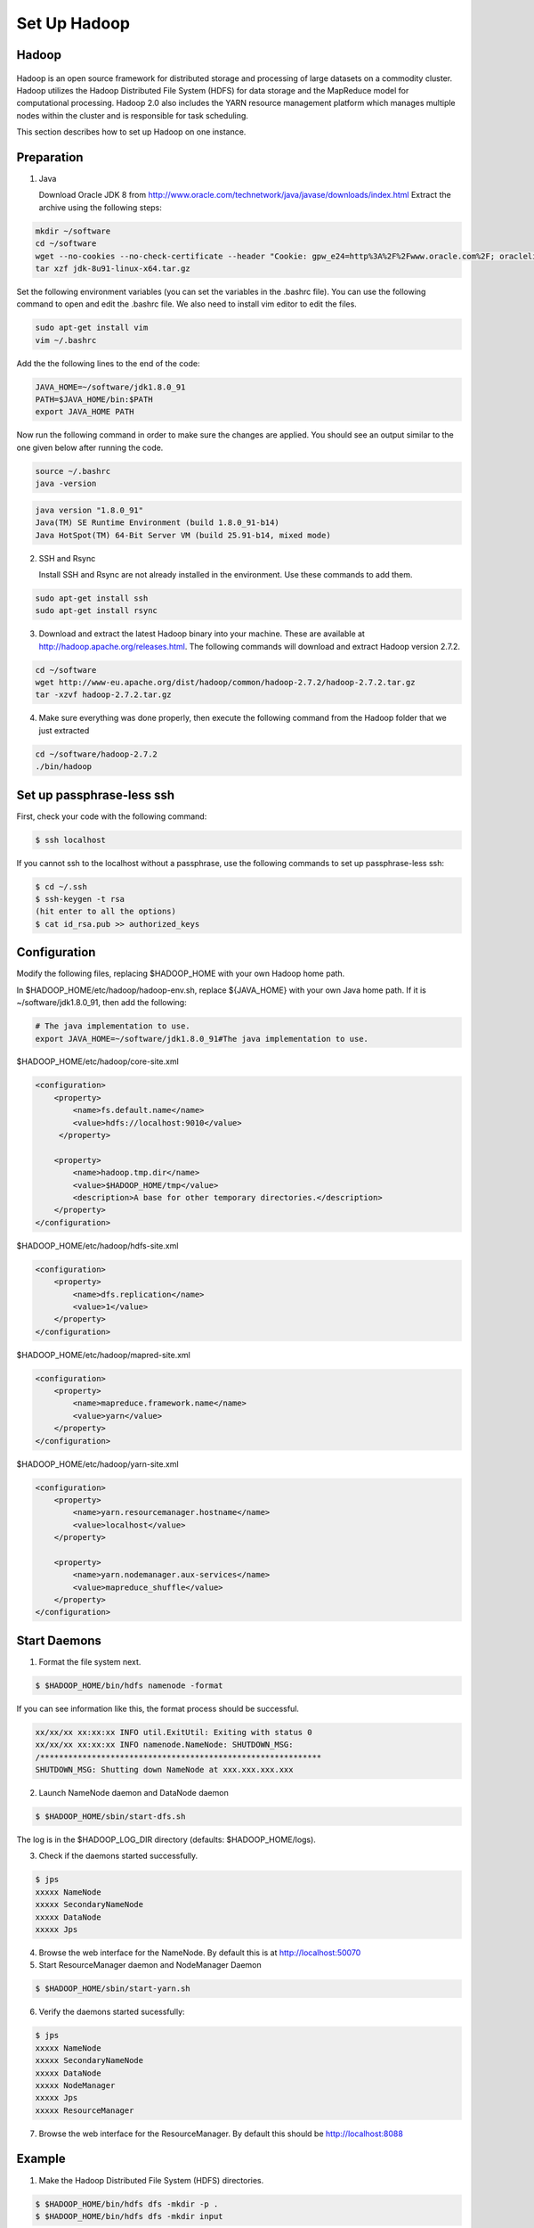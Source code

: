 Set Up Hadoop
=============


Hadoop
------

.. figure:: http://hadoop.apache.org/images/hadoop-logo.jpg
   :alt: Hadoop
   :width: 400

Hadoop is an open source framework for distributed storage and processing of large datasets on a commodity cluster. Hadoop utilizes the Hadoop Distributed File System (HDFS) for data storage and the MapReduce model for computational processing. Hadoop 2.0 also includes the YARN resource management platform which manages multiple nodes within the cluster and is responsible for task scheduling.

This section describes how to set up Hadoop on one instance.

Preparation
-----------
1. Java

   Download Oracle JDK 8 from http://www.oracle.com/technetwork/java/javase/downloads/index.html
   Extract the archive using the following steps:

.. code-block:: bash

    mkdir ~/software
    cd ~/software
    wget --no-cookies --no-check-certificate --header "Cookie: gpw_e24=http%3A%2F%2Fwww.oracle.com%2F; oraclelicense=accept-securebackup-cookie" "http://download.oracle.com/otn-pub/java/jdk/8u91-b14/jdk-8u91-linux-x64.tar.gz"
    tar xzf jdk-8u91-linux-x64.tar.gz


Set the following environment variables (you can set the variables in the .bashrc file). You can use the following command to open and edit the .bashrc file. We also need to install vim editor to edit the files.


.. code-block:: bash

    sudo apt-get install vim
    vim ~/.bashrc

Add the the following lines to the end of the code:

.. code-block:: bash

    JAVA_HOME=~/software/jdk1.8.0_91
    PATH=$JAVA_HOME/bin:$PATH
    export JAVA_HOME PATH

Now run the following command in order to make sure the changes are applied. You should see an output similar to the one given below after running the code.

.. code-block:: bash

    source ~/.bashrc
    java -version

.. code-block:: bash

    java version "1.8.0_91"
    Java(TM) SE Runtime Environment (build 1.8.0_91-b14)
    Java HotSpot(TM) 64-Bit Server VM (build 25.91-b14, mixed mode)

2.  SSH and Rsync

    Install SSH and Rsync are not already installed in the environment. Use these commands to add them.

.. code-block:: bash

    sudo apt-get install ssh
    sudo apt-get install rsync

3. Download and extract the latest Hadoop binary into your machine. These are available at http://hadoop.apache.org/releases.html. The following commands will download and extract Hadoop version 2.7.2.

.. code-block:: bash

    cd ~/software
    wget http://www-eu.apache.org/dist/hadoop/common/hadoop-2.7.2/hadoop-2.7.2.tar.gz
    tar -xzvf hadoop-2.7.2.tar.gz


4. Make sure everything was done properly, then execute the following command from the Hadoop folder that we just extracted

.. code-block:: bash

    cd ~/software/hadoop-2.7.2
    ./bin/hadoop


Set up passphrase-less ssh
--------------------------

First, check your code with the following command:

.. code-block:: bash

    $ ssh localhost

If you cannot ssh to the localhost without a passphrase, use the following commands to set up passphrase-less ssh:

.. code-block:: bash

    $ cd ~/.ssh
    $ ssh-keygen -t rsa
    (hit enter to all the options)
    $ cat id_rsa.pub >> authorized_keys


Configuration
-------------

Modify the following files, replacing $HADOOP_HOME with your own Hadoop home path.

In $HADOOP_HOME/etc/hadoop/hadoop-env.sh, replace ${JAVA_HOME} with your own Java home path. If it is ~/software/jdk1.8.0_91, then add the following:

.. code-block:: bash

    # The java implementation to use.
    export JAVA_HOME=~/software/jdk1.8.0_91#The java implementation to use.

$HADOOP_HOME/etc/hadoop/core-site.xml

.. code-block:: xml

    <configuration>
        <property>
            <name>fs.default.name</name>
            <value>hdfs://localhost:9010</value>
         </property>

        <property>
            <name>hadoop.tmp.dir</name>
            <value>$HADOOP_HOME/tmp</value>
            <description>A base for other temporary directories.</description>
        </property>
    </configuration>


$HADOOP_HOME/etc/hadoop/hdfs-site.xml

.. code-block:: xml

    <configuration>
        <property>
            <name>dfs.replication</name>
            <value>1</value>
        </property>
    </configuration>


$HADOOP_HOME/etc/hadoop/mapred-site.xml

.. code-block:: xml

    <configuration>
        <property>
            <name>mapreduce.framework.name</name>
            <value>yarn</value>
        </property>
    </configuration>


$HADOOP_HOME/etc/hadoop/yarn-site.xml

.. code-block:: xml

    <configuration>
        <property>
            <name>yarn.resourcemanager.hostname</name>
            <value>localhost</value>
        </property>

        <property>
            <name>yarn.nodemanager.aux-services</name>
            <value>mapreduce_shuffle</value>
        </property>
    </configuration>


Start Daemons
-------------

1. Format the file system next.

.. code-block:: bash

    $ $HADOOP_HOME/bin/hdfs namenode -format


If you can see information like this, the format process should be successful.

.. code-block:: bash

    xx/xx/xx xx:xx:xx INFO util.ExitUtil: Exiting with status 0
    xx/xx/xx xx:xx:xx INFO namenode.NameNode: SHUTDOWN_MSG:
    /************************************************************
    SHUTDOWN_MSG: Shutting down NameNode at xxx.xxx.xxx.xxx


2. Launch NameNode daemon and DataNode daemon

.. code-block:: bash

    $ $HADOOP_HOME/sbin/start-dfs.sh


The log is in the $HADOOP_LOG_DIR directory (defaults: $HADOOP_HOME/logs).

3. Check if the daemons started successfully.

.. code-block:: bash

    $ jps
    xxxxx NameNode
    xxxxx SecondaryNameNode
    xxxxx DataNode
    xxxxx Jps


4. Browse the web interface for the NameNode. By default this is at http://localhost:50070

5. Start ResourceManager daemon and NodeManager Daemon

.. code-block:: bash

    $ $HADOOP_HOME/sbin/start-yarn.sh


6. Verify the daemons started sucessfully:

.. code-block:: bash

    $ jps
    xxxxx NameNode
    xxxxx SecondaryNameNode
    xxxxx DataNode
    xxxxx NodeManager
    xxxxx Jps
    xxxxx ResourceManager


7. Browse the web interface for the ResourceManager. By default this should be http://localhost:8088

Example
-------

1. Make the Hadoop Distributed File System (HDFS) directories.

.. code-block:: bash

    $ $HADOOP_HOME/bin/hdfs dfs -mkdir -p .
    $ $HADOOP_HOME/bin/hdfs dfs -mkdir input


2. Copy the input files into HDFS. In this example, we use files in $HADOOP_HOME/etc/hadoop/ directory as input files.

.. code-block:: bash

    $ $HADOOP_HOME/bin/hdfs dfs -put $HADOOP_HOME/etc/hadoop/* input


3. Run the "grep" example provided.

.. code-block:: bash

    $ $HADOOP_HOME/bin/hadoop jar share/hadoop/mapreduce/hadoop-mapreduce-examples-2.7.2.jar grep input output 'hadoop'


4. View the output files on HDFS.

.. code-block:: bash

    $ $HADOOP_HOME/bin/hdfs dfs -cat output/*


Or copy the output files to the local filesystem.

.. code-block:: bash

    $ $HADOOP_HOME/bin/hdfs dfs -get output output
    $ cat output/*


Stop daemons
------------
If you are done, you can stop all daemons by using this code:

.. code-block:: bash

    $ $HADOOP_HOME/sbin/stop-dfs.sh
    $ $HADOOP_HOME/sbin/stop-yarn.sh
